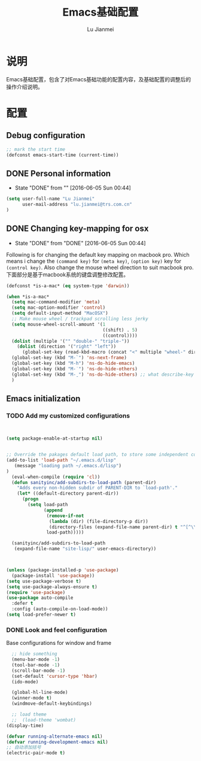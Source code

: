 #+TITLE: Emacs基础配置
#+LANGUAGE:  zh
#+AUTHOR: Lu Jianmei
#+EMAIL: lu.jianmei@trs.com.cn
#+OPTIONS:   H:3 num:t   toc:3 \n:nil @:t ::t |:t ^:nil -:t f:t *:t <:t p:t pri:t
#+OPTIONS:   TeX:t LaTeX:nil skip:nil d:nil todo:t pri:nil tags:not-in-toc
#+OPTIONS:   author:t creator:t timestamp:t email:t
#+DESCRIPTION: A notes that include all works and study things in 2015
#+KEYWORDS:  org-mode Emacs jquery jquery.mobile jquery.ui wcm
#+INFOJS_OPT: view:nil toc:t ltoc:t mouse:underline buttons:0 path:http://orgmode.org/org-info.js
#+EXPORT_SELECT_TAGS: export
#+EXPORT_EXCLUDE_TAGS: noexport
#+LATEX_HEADER: \usepackage{xeCJK}
#+LATEX_HEADER: \setCJKmainfont{SimSun}
#+LATEX_CLASS: cn-article
#+STARTUP: logredeadline, logreschedule
#+ATTR_HTML: :border 2 :rules all :frame all


* 说明
  Emacs基础配置，包含了对Emacs基础功能的配置内容，及基础配置的调整后的操作介绍说明。
* 配置

** Debug configuration

#+begin_src emacs-lisp :tangle yes
;; mark the start time
(defconst emacs-start-time (current-time))
#+end_src

** DONE Personal information
   - State "DONE"       from ""           [2016-06-05 Sun 00:44]

#+begin_src emacs-lisp :tangle yes
(setq user-full-name "Lu Jianmei"
      user-mail-address "lu.jianmei@trs.com.cn"
)
#+end_src

** DONE Changing key-mapping for osx
   - State "DONE"       from "DONE"       [2016-06-05 Sun 00:44]

Following is for changing the default key mapping on macbook pro. Which means i change the =(command key)= for  =(meta key)=,  =(option key)= key for  =(control key)=.
Also change the mouse wheel direction to suit macbook pro.
下面部分是基于macbook系统的键盘调整修改配置。

#+begin_src emacs-lisp :tangle yes
(defconst *is-a-mac* (eq system-type 'darwin))

(when *is-a-mac*
  (setq mac-command-modifier 'meta)
  (setq mac-option-modifier 'control)
  (setq default-input-method "MacOSX")
  ;; Make mouse wheel / trackpad scrolling less jerky
  (setq mouse-wheel-scroll-amount '(1
                                    ((shift) . 5)
                                    ((control))))
  (dolist (multiple '("" "double-" "triple-"))
    (dolist (direction '("right" "left"))
      (global-set-key (read-kbd-macro (concat "<" multiple "wheel-" direction ">")) 'ignore)))
  (global-set-key (kbd "M-`") 'ns-next-frame)
  (global-set-key (kbd "M-h") 'ns-do-hide-emacs)
  (global-set-key (kbd "M-˙") 'ns-do-hide-others)
  (global-set-key (kbd "M-ˍ") 'ns-do-hide-others) ;; what describe-key reports for cmd-option-h
  )

#+end_src

** Emacs initialization

*** TODO Add my customized configurations

#+begin_src emacs-lisp :tangle yes


(setq package-enable-at-startup nil)


;; Override the pakages default load path, to store some independent configuration
(add-to-list 'load-path "~/.emacs.d/lisp"
   (message "loading path ~/.emacs.d/lisp")
)
  (eval-when-compile (require 'cl))
  (defun sanityinc/add-subdirs-to-load-path (parent-dir)
    "Adds every non-hidden subdir of PARENT-DIR to `load-path'."
    (let* ((default-directory parent-dir))
      (progn
        (setq load-path
              (append
               (remove-if-not
                (lambda (dir) (file-directory-p dir))
                (directory-files (expand-file-name parent-dir) t "^[^\\.]"))
               load-path)))))

  (sanityinc/add-subdirs-to-load-path
   (expand-file-name "site-lisp/" user-emacs-directory))



(unless (package-installed-p 'use-package)
  (package-install 'use-package))
(setq use-package-verbose t)
(setq use-package-always-ensure t)
(require 'use-package)
(use-package auto-compile
  :defer t
  :config (auto-compile-on-load-mode))
(setq load-prefer-newer t)
#+end_src

*** DONE Look and feel configuration
Base configurations for window and frame
#+begin_src emacs-lisp :tangle yes
  ;; hide something
  (menu-bar-mode -1)
  (tool-bar-mode -1)
  (scroll-bar-mode -1)
  (set-default 'cursor-type 'hbar)
  (ido-mode)

  (global-hl-line-mode)
  (winner-mode t)
  (windmove-default-keybindings)

  ;; load theme
  ;;  (load-theme 'wombat)
(display-time)

(defvar running-alternate-emacs nil)
(defvar running-development-emacs nil)
;; 自动添加括号
(electric-pair-mode t)

#+end_src



